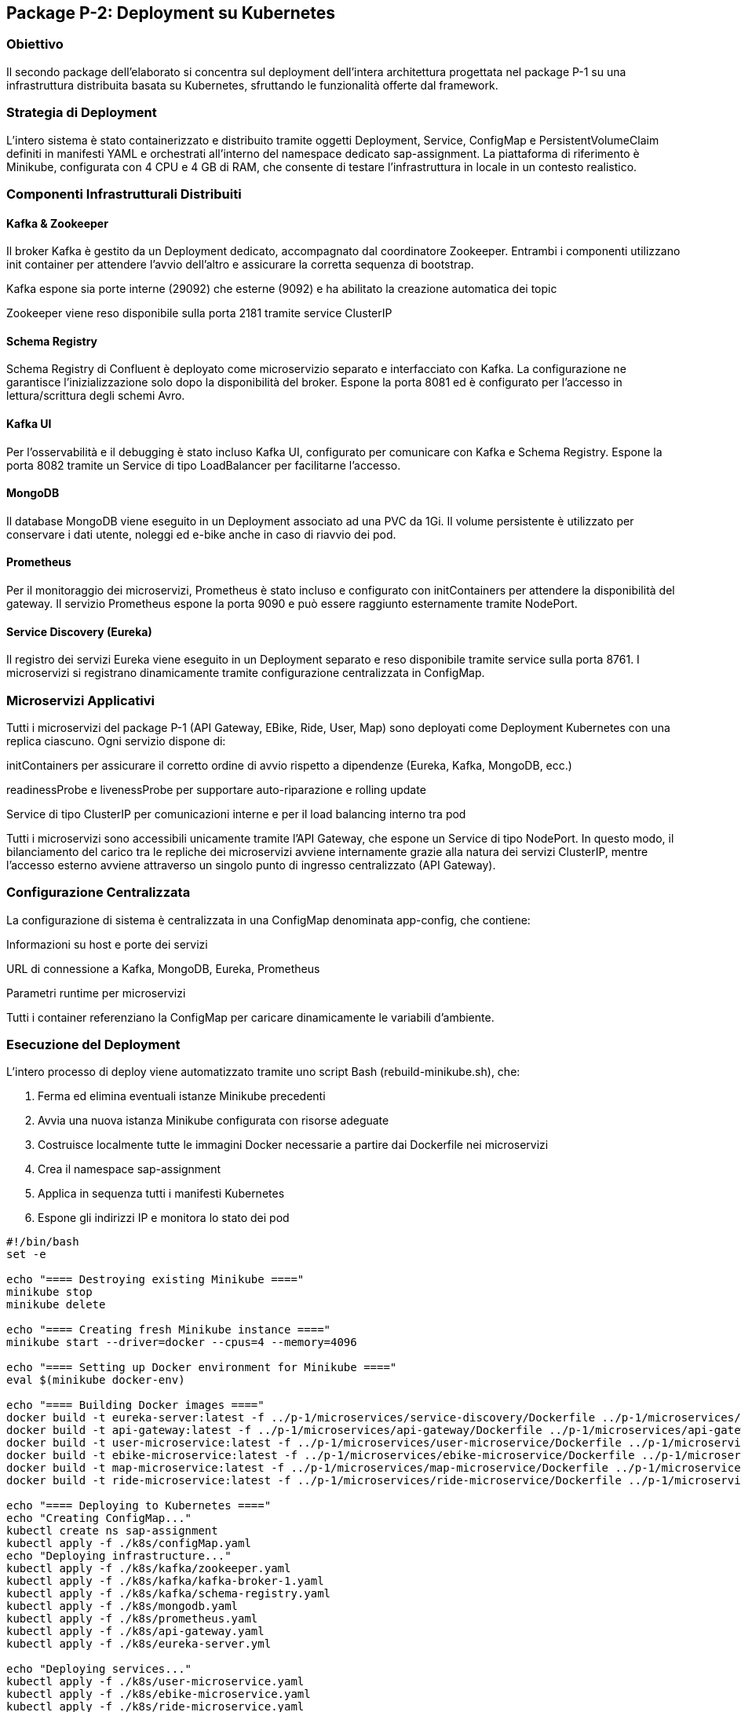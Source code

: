 == Package P-2: Deployment su Kubernetes

=== Obiettivo

Il secondo package dell'elaborato si concentra sul deployment dell'intera architettura progettata nel package P-1 su una infrastruttura distribuita basata su Kubernetes, sfruttando le funzionalità offerte dal framework.

=== Strategia di Deployment

L'intero sistema è stato containerizzato e distribuito tramite oggetti Deployment, Service, ConfigMap e PersistentVolumeClaim definiti in manifesti YAML e orchestrati all'interno del namespace dedicato sap-assignment. La piattaforma di riferimento è Minikube, configurata con 4 CPU e 4 GB di RAM, che consente di testare l'infrastruttura in locale in un contesto realistico.

=== Componenti Infrastrutturali Distribuiti

==== Kafka & Zookeeper

Il broker Kafka è gestito da un Deployment dedicato, accompagnato dal coordinatore Zookeeper. Entrambi i componenti utilizzano init container per attendere l'avvio dell'altro e assicurare la corretta sequenza di bootstrap.

Kafka espone sia porte interne (29092) che esterne (9092) e ha abilitato la creazione automatica dei topic

Zookeeper viene reso disponibile sulla porta 2181 tramite service ClusterIP

==== Schema Registry

Schema Registry di Confluent è deployato come microservizio separato e interfacciato con Kafka. La configurazione ne garantisce l'inizializzazione solo dopo la disponibilità del broker. Espone la porta 8081 ed è configurato per l'accesso in lettura/scrittura degli schemi Avro.

==== Kafka UI

Per l'osservabilità e il debugging è stato incluso Kafka UI, configurato per comunicare con Kafka e Schema Registry. Espone la porta 8082 tramite un Service di tipo LoadBalancer per facilitarne l'accesso.

==== MongoDB

Il database MongoDB viene eseguito in un Deployment associato ad una PVC da 1Gi. Il volume persistente è utilizzato per conservare i dati utente, noleggi ed e-bike anche in caso di riavvio dei pod.

==== Prometheus

Per il monitoraggio dei microservizi, Prometheus è stato incluso e configurato con initContainers per attendere la disponibilità del gateway. Il servizio Prometheus espone la porta 9090 e può essere raggiunto esternamente tramite NodePort.

==== Service Discovery (Eureka)

Il registro dei servizi Eureka viene eseguito in un Deployment separato e reso disponibile tramite service sulla porta 8761. I microservizi si registrano dinamicamente tramite configurazione centralizzata in ConfigMap.

=== Microservizi Applicativi

Tutti i microservizi del package P-1 (API Gateway, EBike, Ride, User, Map) sono deployati come Deployment Kubernetes con una replica ciascuno. Ogni servizio dispone di:

initContainers per assicurare il corretto ordine di avvio rispetto a dipendenze (Eureka, Kafka, MongoDB, ecc.)

readinessProbe e livenessProbe per supportare auto-riparazione e rolling update

Service di tipo ClusterIP per comunicazioni interne e per il load balancing interno tra pod

Tutti i microservizi sono accessibili unicamente tramite l'API Gateway, che espone un Service di tipo NodePort. In questo modo, il bilanciamento del carico tra le repliche dei microservizi avviene internamente grazie alla natura dei servizi ClusterIP, mentre l'accesso esterno avviene attraverso un singolo punto di ingresso centralizzato (API Gateway).

=== Configurazione Centralizzata

La configurazione di sistema è centralizzata in una ConfigMap denominata app-config, che contiene:

Informazioni su host e porte dei servizi

URL di connessione a Kafka, MongoDB, Eureka, Prometheus

Parametri runtime per microservizi

Tutti i container referenziano la ConfigMap per caricare dinamicamente le variabili d'ambiente.

=== Esecuzione del Deployment

L'intero processo di deploy viene automatizzato tramite uno script Bash (rebuild-minikube.sh), che:

. Ferma ed elimina eventuali istanze Minikube precedenti
. Avvia una nuova istanza Minikube configurata con risorse adeguate
. Costruisce localmente tutte le immagini Docker necessarie a partire dai Dockerfile nei microservizi
. Crea il namespace sap-assignment
. Applica in sequenza tutti i manifesti Kubernetes
. Espone gli indirizzi IP e monitora lo stato dei pod

[source,bash]
----
#!/bin/bash
set -e

echo "==== Destroying existing Minikube ===="
minikube stop
minikube delete

echo "==== Creating fresh Minikube instance ===="
minikube start --driver=docker --cpus=4 --memory=4096

echo "==== Setting up Docker environment for Minikube ===="
eval $(minikube docker-env)

echo "==== Building Docker images ===="
docker build -t eureka-server:latest -f ../p-1/microservices/service-discovery/Dockerfile ../p-1/microservices/service-discovery
docker build -t api-gateway:latest -f ../p-1/microservices/api-gateway/Dockerfile ../p-1/microservices/api-gateway
docker build -t user-microservice:latest -f ../p-1/microservices/user-microservice/Dockerfile ../p-1/microservices/user-microservice
docker build -t ebike-microservice:latest -f ../p-1/microservices/ebike-microservice/Dockerfile ../p-1/microservices/ebike-microservice
docker build -t map-microservice:latest -f ../p-1/microservices/map-microservice/Dockerfile ../p-1/microservices/map-microservice
docker build -t ride-microservice:latest -f ../p-1/microservices/ride-microservice/Dockerfile ../p-1/microservices/ride-microservice

echo "==== Deploying to Kubernetes ===="
echo "Creating ConfigMap..."
kubectl create ns sap-assignment
kubectl apply -f ./k8s/configMap.yaml
echo "Deploying infrastructure..."
kubectl apply -f ./k8s/kafka/zookeeper.yaml
kubectl apply -f ./k8s/kafka/kafka-broker-1.yaml
kubectl apply -f ./k8s/kafka/schema-registry.yaml
kubectl apply -f ./k8s/mongodb.yaml
kubectl apply -f ./k8s/prometheus.yaml
kubectl apply -f ./k8s/api-gateway.yaml
kubectl apply -f ./k8s/eureka-server.yml

echo "Deploying services..."
kubectl apply -f ./k8s/user-microservice.yaml
kubectl apply -f ./k8s/ebike-microservice.yaml
kubectl apply -f ./k8s/ride-microservice.yaml
kubectl apply -f ./k8s/map-microservice.yaml

echo "Deploying Kafka UI"
kubectl apply -f ./k8s/kafka/kafka-ui.yaml

echo "==== Minikube IP address ===="
minikube ip

echo "==== Deployment complete. Checking status... ===="
watch kubectl get pods -n sap-assignment
----

=== Accesso al Sistema

Una volta completato il deployment, l'accesso all'API Gateway avviene tramite il comando:

[source,bash]

kubectl port-forward --address 0.0.0.0 api-gateway- 8080:8080 -n sap-assignment

Questo consente di esporre localmente l'applicazione per testare l'interazione tra microservizi e verificare i flussi di eventi.

All'interno del package è presente una copia del presentation layer del package p-1 per testare il funzionamento.


=== Pipeline di Lancio Completa

Di seguito viene descritta la sequenza operativa per eseguire il deploy e l’avvio completo dell’applicazione, a partire dall’infrastruttura fino all’interfaccia utente.

. **Eseguire il deployment dell’infrastruttura**
+
[source,bash]
----
cd src/p-2/
./rebuild-minikube.sh
----
Attendere che tutti i pod risultino in stato `Running` con tutti i container pronti (es. `1/1`, `2/2`, ecc.).

. **Impostare il port forwarding per l’API Gateway**
+
[source,bash]
----
kubectl port-forward --address 0.0.0.0 deployment/api-gateway 8080:8080 -n sap-assignment
----
+
Lasciare aperto questo terminale durante l’utilizzo dell’applicazione.

. **Avviare il presentation layer**
+
[source,bash]
----
cd ../presentation/
./gradlew run
----




